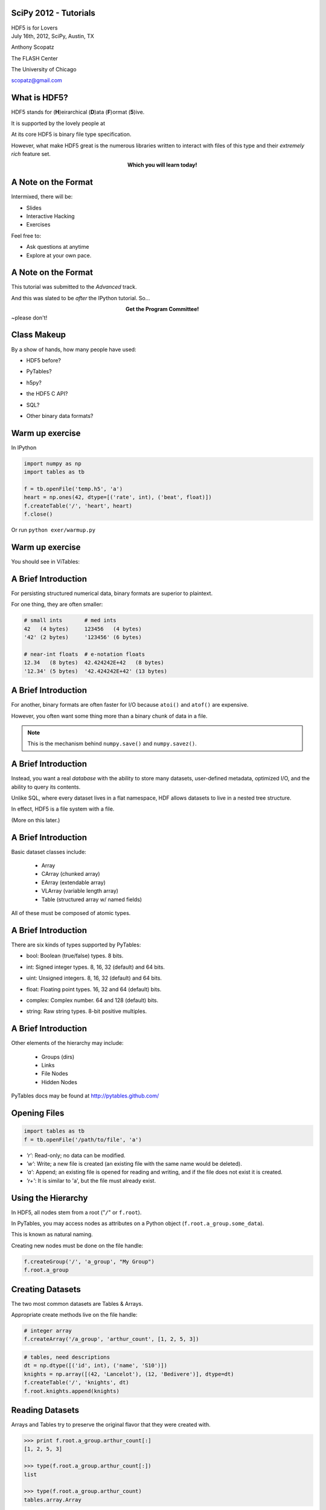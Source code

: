 SciPy 2012 - Tutorials
==============================

.. container:: main-title

    HDF5 is for Lovers |nerd_candy_heart|

.. container:: main-names

    July 16th, 2012, SciPy, Austin, TX

    Anthony Scopatz 

    The FLASH Center

    The University of Chicago

    scopatz@gmail.com


.. |nerd_candy_heart| image:: img/nerd_candy_heart.png 
                        :scale: 100%



What is HDF5?
==============================
HDF5 stands for (**H**)eirarchical (**D**)ata (**F**)ormat (**5**)ive.

.. break

It is supported by the lovely people at |hdf_group|

.. break

At its core HDF5 is binary file type specification.

.. break

However, what make HDF5 great is the numerous libraries written to interact 
with files of this type and their *extremely rich* feature set.

.. break

.. raw:: pdf

    Spacer 0 40

.. container:: align-center

    **Which you will learn today!**

.. |hdf_group| image:: img/hdf_logo.jpg
                :scale: 70%
                :align: middle
                :target: http://www.hdfgroup.org/


A Note on the Format
=================================
Intermixed, there will be:

* Slides
* Interactive Hacking
* Exercises

.. break

Feel free to:

* Ask questions at anytime 
* Explore at your own pace.

A Note on the Format
=================================
This tutorial was submitted to the *Advanced* track.

.. break

And this was slated to be *after* the IPython tutorial.  So...

.. break

.. container:: align-center

    **Get the Program Committee!**

.. image:: img/angry-mob.jpg
    :align: center
    :scale: 250%

.. container:: gray-and-small

    ~please don't!

Class Makeup
==============================
By a show of hands, how many people have used:

* HDF5 before?

.. break

* PyTables?

.. break

* h5py?

.. break

* the HDF5 C API?

.. break

* SQL?

.. break

* Other binary data formats? 

Warm up exercise
===============================
In IPython

.. raw:: pdf

    Spacer 0 20

.. code-block:: python

    import numpy as np
    import tables as tb

    f = tb.openFile('temp.h5', 'a')
    heart = np.ones(42, dtype=[('rate', int), ('beat', float)])
    f.createTable('/', 'heart', heart)
    f.close()


.. raw:: pdf

    Spacer 0 20

Or run ``python exer/warmup.py``

Warm up exercise
===============================
You should see in ViTables:

.. image:: img/warmup.png
    :align: center
    :scale: 35%


A Brief Introduction
===========================
For persisting structured numerical data, binary formats are superior
to plaintext.

.. break

For one thing, they are often smaller:

.. code-block:: python

    # small ints       # med ints 
    42   (4 bytes)     123456   (4 bytes)
    '42' (2 bytes)     '123456' (6 bytes)

    # near-int floats  # e-notation floats
    12.34   (8 bytes)  42.424242E+42   (8 bytes)
    '12.34' (5 bytes)  '42.424242E+42' (13 bytes)

A Brief Introduction
===========================
For another, binary formats are often faster for I/O because ``atoi()`` and ``atof()``
are expensive.

.. break

However, you often want some thing more than a binary chunk of data in a file.

.. break

.. note:: This is the mechanism behind ``numpy.save()`` and ``numpy.savez()``.


A Brief Introduction
===========================
Instead, you want a real *database* with the ability to store many datasets, user-defined
metadata, optimized I/O, and the ability to query its contents.

.. break

Unlike SQL, where every dataset lives in a flat namespace, HDF allows datasets to 
live in a nested tree structure.

.. break

In effect, HDF5 is a file system with a file.  

.. break

(More on this later.)


A Brief Introduction
===========================
.. container:: font-size-24

    Basic dataset classes include:

        * Array
        * CArray (chunked array)
        * EArray (extendable array)
        * VLArray (variable length array)
        * Table (structured array w/ named fields)

.. break

.. container:: font-size-24

    All of these must be composed of atomic types.

A Brief Introduction
===========================
There are six kinds of types supported by PyTables:

- bool: Boolean (true/false) types. 8 bits.

.. break

- int: Signed integer types. 8, 16, 32 (default) and 64 bits.

.. break

- uint: Unsigned integers. 8, 16, 32 (default) and 64 bits.

.. break

- float: Floating point types. 16, 32 and 64 (default) bits.

.. break

- complex: Complex number. 64 and 128 (default) bits.

.. break

- string: Raw string types. 8-bit positive multiples.


A Brief Introduction
===========================
Other elements of the hierarchy may include:

    * Groups (dirs)
    * Links
    * File Nodes
    * Hidden Nodes

.. break

PyTables docs may be found at http://pytables.github.com/


Opening Files
=============================
.. code-block:: python

    import tables as tb
    f = tb.openFile('/path/to/file', 'a')

.. break

* *'r'*: Read-only; no data can be modified.
* *'w'*: Write; a new file is created (an existing file with the
  same name would be deleted).
* *'a'*: Append; an existing file is opened for reading and writing,
  and if the file does not exist it is created.
* *'r+'*: It is similar to 'a', but the file must already exist.

Using the Hierarchy
==============================
In HDF5, all nodes stem from a root ("``/``" or ``f.root``).

.. break

In PyTables, you may access nodes as attributes on a Python object
(``f.root.a_group.some_data``).  

.. break

This is known as natural naming.

.. break

Creating new nodes must be done on the file handle:

.. code-block:: python

    f.createGroup('/', 'a_group', "My Group")
    f.root.a_group

Creating Datasets
==============================
The two most common datasets are Tables & Arrays.

.. break

Appropriate create methods live on the file handle:

.. code-block:: python

    # integer array
    f.createArray('/a_group', 'arthur_count', [1, 2, 5, 3])

.. break

.. raw:: pdf

    Spacer 0 20

.. code-block:: python

    # tables, need descriptions
    dt = np.dtype([('id', int), ('name', 'S10')])
    knights = np.array([(42, 'Lancelot'), (12, 'Bedivere')], dtype=dt)
    f.createTable('/', 'knights', dt)
    f.root.knights.append(knights)

Reading Datasets
==============================
Arrays and Tables try to preserve the original flavor that they were created with. 

.. break

.. code-block:: python 

    >>> print f.root.a_group.arthur_count[:]
    [1, 2, 5, 3]

    >>> type(f.root.a_group.arthur_count[:])
    list

    >>> type(f.root.a_group.arthur_count)
    tables.array.Array

Reading Datasets
==============================
So if they come from NumPy arrays, they may be accessed in a numpy-like fashion 
(slicing, fancy indexing, masking).

.. break

.. raw:: pdf

    Spacer 0 15

.. code-block:: python 

    >>> f.root.knights[1]
    (12, 'Bedivere')

    >>> f.root.knights[:1]
    array([(42, 'Lancelot')], dtype=[('id', '<i8'), ('name', 'S10')])

    >>> mask = (f.root.knights.cols.id[:] < 28)
    >>> f.root.knights[mask]
    array([(12, 'Bedivere')], dtype=[('id', '<i8'), ('name', 'S10')])

    >>> f.root.knights[([1, 0],)]
    array([(12, 'Bedivere'), (42, 'Lancelot')], dtype=[('id', '<i8'), ('name', 'S10')])

.. break

.. raw:: pdf

    Spacer 0 15

Data accessed in this way is *memory mapped*.

Exercise
===============================
.. container:: align-center

    **exer/peaks_of_kilimanjaro.py** 

.. raw:: pdf

    Spacer 0 20

.. image:: img/noneshallpass.jpg
    :scale: 50%

Exercise
===============================

.. container:: align-center

    **sol/peaks_of_kilimanjaro.py** 

.. raw:: pdf

    Spacer 0 20

.. image:: img/theblackknighttriumph.jpg
    :scale: 45%


Hierarchy Layout
===============================
Suppose there is a big table of like-things:

.. code-block:: python

    # people:  name,            profession,   home
    people = [('Arthur',        'King',        'Camelot'), 
              ('Lancelot',      'Knight',      'Lake'), 
              ('Bedevere',      'Knight',      'Wales'), 
              ('Witch',         'Witch',       'Village'), 
              ('Guard',         'Man-at-Arms', 'Swamp Castle'),
              ('Ni',            'Knight',      'Shrubbery'),
              ('Strange Woman', 'Lady',        'Lake'),
              ...
              ]

.. break

It is tempting to throw everyone into a big ``people`` table.

Hierarchy Layout
===============================
However, a search over a class of people can be eliminated by splitting 
these tables up:

.. code-block:: python 

    knight = [('Lancelot',      'Knight',      'Lake'),
              ('Bedevere',      'Knight',      'Wales'), 
              ('Ni',            'Knight',      'Shrubbery'),
              ]

    others = [('Arthur',        'King',        'Camelot'), 
              ('Witch',         'Witch',       'Village'), 
              ('Guard',         'Man-at-Arms', 'Swamp Castle'),
              ('Strange Woman', 'Lady',        'Lake'),
              ...
              ]

Hierarchy Layout
===============================
The profession column is now redundant:

.. code-block:: python 

    knight = [('Lancelot', 'Lake'),
              ('Bedevere', 'Wales'), 
              ('Ni',       'Shrubbery'),
              ]

    others = [('Arthur',        'King',        'Camelot'), 
              ('Witch',         'Witch',       'Village'), 
              ('Guard',         'Man-at-Arms', 'Swamp Castle'),
              ('Strange Woman', 'Lady',        'Lake'),
              ...
              ]


Hierarchy Layout
===============================
Information can be embedded implicitly in the hierarchy as well::

    root
      | - England
      |     | - knight
      |     | - others
      |
      | - France
      |     | - knight
      |     | - others

Hierarchy Layout
===============================
Why bother pivoting the data like this at all?

.. break

    * Fewer rows to search over.

.. break

    * Fewer rows to pull from disk.

.. break

    * Fewer columns in description.

.. break

Ultimately, it is all about *speed*, especially for big tables.

Access Time Analogy
==============================
.. container:: small

    If a processor's access of L1 cache is analogous to you finding a 
    word on a computer screen (3 seconds), then

.. break

    Accessing L2 cache is getting a book from a bookshelf (15 s).

.. break

    Accessing main memory is going to the break room, get a candy bar, 
    and chat with your co-worker (4 min).

.. break

    Accessing a (mechanical) HDD is leaving your office, leaving your building, 
    wandering the planet for a year and four months to return to your desk with 
    the information finally made available.

.. container:: gray-and-small

    Thanks K. Smith & 
    http://duartes.org/gustavo/blog/post/what-your-computer-does-while-you-wait

Starving CPU Problem
===============================
Waiting around for access times prior to computation is known as the 
*Starving CPU Problem*.

.. raw:: pdf

    Spacer 0 20

.. image:: img/starving_cpu.png
    :scale: 100%

.. raw:: pdf

    Spacer 0 20

.. container:: gray-and-small

    Francesc Alted. 2010. Why Modern CPUs Are Starving and What Can 
    Be Done about It. IEEE Des. Test 12, 2 (March 2010), 68-71. 
    DOI=10.1109/MCSE.2010.51 http://dx.doi.org/10.1109/MCSE.2010.51


Tables
===============================
Tables are a high-level interface to extendable arrays of structs.  

.. break

Sort-of.

.. break

In fact, the struct / dtype / description concept is only a convenient way to assign 
meaning to bytes::

    |  ids  |       first       |        last       |
    |-------|-------------------|-------------------|
    | | | | | | | | | | | | | | | | | | | | | | | | | 

Tables
===============================
Data types may be nested (though they are stored in flattened way).

.. code-block:: python

    dt = np.dtype([('id', int), 
                   ('first', 'S5'),
                   ('last',  'S5'),
                   ('parents', [
                        ('mom_id', int),
                        ('dad_id', int),
                    ]),
                  ])

    people = np.fromstring(np.random.bytes(dt.itemsize * 10000), dt)
    f.createTable('/', 'random_peeps', people)

Tables
===============================
.. image:: img/random_peeps.png
    :scale: 40%


Tables
===============================
Python already has the ability to dynamically declare the size of 
descriptions.  

.. break

This is accomplished in compiled languages through normal memory allocation 
and careful byte counting:

.. code-block:: C

    typedef struct mat {
      double mass;
      int atoms_per_mol;
      double comp [];
    } mat;

Tables
===============================
.. code-block:: C

    typedef struct mat {
      double mass;
      int atoms_per_mol;
      double comp [];
    } mat;

    size_t mat_size = sizeof(mat) + sizeof(double)*comp_size;
    hid_t desc = H5Tcreate(H5T_COMPOUND, mat_size);
    hid_t comptype = H5Tarray_create2(H5T_NATIVE_DOUBLE, 1, nuc_dims);

    // make the data table type
    H5Tinsert(desc, "mass", HOFFSET(mat, mass), H5T_NATIVE_DOUBLE);
    H5Tinsert(desc, "atoms_per_mol", HOFFSET(mat, atoms_per_mol), H5T_NATIVE_DOUBLE);
    H5Tinsert(desc, "comp", HOFFSET(mat, comp), comp_type);

    // make the data array for a single row, have to over-allocate
    mat * mat_data  = new mat[mat_size];

    // ...fill in data array...

    // Write the row
    H5Dwrite(data_set, desc, mem_space, data_hyperslab, H5P_DEFAULT, mat_data);

Exercise
===============================
.. container:: align-center

    **exer/boatload.py** 

.. raw:: pdf

    Spacer 0 20

.. image:: img/noneshallpass.jpg
    :scale: 50%

Exercise
===============================

.. container:: align-center

    **sol/boatload.py** 

.. raw:: pdf

    Spacer 0 20

.. image:: img/theblackknighttriumph.jpg
    :scale: 45%


Chunking
===============================
Chunking is a feature with no direct analogy in NumPy.

.. break

.. container:: align-center

    *Chunking is the ability to split up a dataset into smaller 
    blocks of equal or lesser rank.*

.. break

Extra metadata pointing to the location of the chunk in the 
file and in dataspace must be stored.

.. break

By chunking, sparse data may be stored efficiently and 
datasets may extend infinitely in all dimensions.

.. break

.. container:: small

    **Note:** Currently, PyTables only allows one extendable dim.

Chunking
===============================
.. raw:: pdf

    Spacer 0 20

.. figure:: img/dset_contiguous.jpg

    Contiguous Dataset

.. raw:: pdf

    Spacer 0 50

.. figure:: img/dset_chunked.jpg

    Chunked Dataset

Chunking
===============================
All I/O happens by chunk.  This is important for:

    * edge chunks may extend beyond the dataset

.. break

    * default fill values are set in unallocated space

.. break

    * reading and writing in parallel

.. break

    * small chunks are good for accessing some of data

.. break

    * large chunks are good for accessing lots of data



Chunking
===============================
Any chunked dataset allows you to set the chunksize.

.. code-block:: python

    f.createTable('/', 'omnomnom', data, chunkshape=(42,42))

.. break

For example, a 4x4 chunked array could have a 3x3 chunksize.

.. break

However, it could not have a 12x12 chunksize, since the ranks must be 
less than or equal to that of the array.

.. break

Manipulating the chunksize is a great way to fine-tune an application.

Chunking
===============================
.. figure:: img/dset_contiguous4x4.jpg

    Contiguous 4x4 Dataset

.. raw:: pdf

    Spacer 0 20

.. figure:: img/dset_chunked4x4.jpg

    Chunked 4x4 Dataset

Chunking
===============================
Note that the addresses of chunks in dataspace (memory) has 
no bearing on their arrangement in the actual file.

.. raw:: pdf

    Spacer 0 40

.. figure:: img/dset_address_space.jpg

    Dataspace (top) vs File (bottom) Chunk Locations

In-Core vs Out-of-Core
===============================
Calculations depend on the current memory layout.

.. break

Recall access time analogy (wander Earth for 16 months).

.. break

**Definitions:**

.. break

    * Operations which require all data to be in memory are *in-core* and 
      may be memory bound (NumPy).

.. break

    * Operations where the dataset is external to memory are *out-of-core*
      (or *in-kernel*) and may be CPU bound.

In-Core Operations
==============================
Say, ``a`` and ``b`` are arrays sitting in memory:

.. raw:: pdf

    Spacer 0 10

.. code-block:: python

    a = np.array(...)
    b = np.array(...)
    c = 42 * a + 28 * b + 6

.. break

.. raw:: pdf

    Spacer 0 10

The expression for ``c`` creates three temporary arrays!

.. break

For ``N`` operations, ``N-1`` temporaries are made.

.. break

Wastes memory and is slow.  Pulling from disk is slower.

In-Core Operations
==============================
A less memory intensive implementation would be an element-wise
evaluation:

.. raw:: pdf

    Spacer 0 10

.. code-block:: python

    c = np.empty(...)
    for i in range(len(c)):
        c[i] = 42 * a[i] + 28 * b[i] + 6

.. break

.. raw:: pdf

    Spacer 0 10

.. container:: font-size-24

    But if ``a`` and ``b`` were HDF5 arrays on disk, individual 
    element access time would kill you.  

.. break

    Even with in memory NumPy arrays, there are problems with 
    gratuitous Python type checking. 

Out-of-Core Operations
===============================
.. container:: font-size-24

    Say there was a virtual machine (or kernel) which could be 
    fed arrays and perform specified operations.

.. break

    Giving this machine only chunks of data at a time, it 
    could function on infinite-length data using only finite 
    memory.

.. break

.. code-block:: python

    for i in range(0, len(a), 256):
        r0, r1 = a[i:i+256], b[i:i+256]
        multiply(r0, 42, r2)
        multiply(r1, 28, r3)
        add(r2, r3, r2); add(r2,  6, r2)
        c[i:i+256] = r2

Out-of-Core Operations
===============================
This is the basic idea behind numexpr, which provides a general 
virtual machine for NumPy arrays.

.. break

This problem lends itself nicely to parallelism.  

.. break

Numexpr has low-level multithreading, avoiding the GIL.

.. break

PyTables implements a ``tb.Expr`` class which backends to the numexpr VM
but has additional optimizations for disk reading and writing.

.. break

The full array need never be in memory.

Out-of-Core Operations
===============================
Fully out-of-core expression example:

.. raw:: pdf

    Spacer 0 10

.. code-block:: python

    shape = (10, 10000)
    f = tb.openFile("/tmp/expression.h5", "w")

    a = f.createCArray(f.root, 'a', tb.Float32Atom(dflt=1.), shape)
    b = f.createCArray(f.root, 'b', tb.Float32Atom(dflt=2.), shape)
    c = f.createCArray(f.root, 'c', tb.Float32Atom(dflt=3.), shape)
    out = f.createCArray(f.root, 'out', tb.Float32Atom(dflt=3.), shape)

    expr = tb.Expr("a*b+c")
    expr.setOutput(out)
    d = expr.eval()

    print "returned-->", repr(d)
    f.close()

Querying
===============================
The most common operation is asking an existing dataset
whether its elements satisfy some criteria.  
This is known as *querying*.  

.. break

Because querying is so common PyTables defines special methods on 
Tables.

.. break

.. code-block:: python

    tb.Table.where(cond)
    tb.Table.getWhereList(cond)
    tb.Table.readWhere(cond)
    tb.Table.whereAppend(dest, cond)

Querying
===============================
The conditions used in ``where()`` calls are strings which are 
evaluated by numexpr.  These expressions must return boolean
values.

.. break

They are executed in the context of table itself combined with 
``locals()`` and ``globals()``.

.. break

The ``where()`` method itself returns an iterator over all 
matched (hit) rows:

.. code-block:: python

    for row in table.where('(col1 < 42) & (col2 == col3)'):
        # do something with row

Querying
===============================
For a speed comparision, here is a complex query using 
regular Python:

.. code-block:: python

    result = [row['col2'] for row in table if (
              ((row['col4'] >= lim1 and row['col4'] < lim2) or
              ((row['col2'] > lim3 and row['col2'] < lim4])) and
              ((row['col1']+3.1*row['col2']+row['col3']*row['col4']) > lim5)
              )]

.. break

And this is the equivelent out-of-core search:

.. code-block:: python

    result = [row['col2'] for row in table.where(
                '(((col4 >= lim1) & (col4 < lim2)) | '
                '((col2 > lim3) & (col2 < lim4)) &   '
                '((col1+3.1*col2+col3*col4) > lim5)) ')]

Querying
===============================
.. figure:: img/where_compare_10Mrow.png
    :scale: 77%

    Complex query with 10 million rows. Data fits in memory.

Querying
===============================
.. figure:: img/where_compare_1Grow.png
    :scale: 77%

    Complex query with 1 billion rows. Too big for memory.

Exercise
===============================
.. container:: align-center

    **exer/crono.py** 

.. raw:: pdf

    Spacer 0 20

.. image:: img/noneshallpass.jpg
    :scale: 50%

Exercise
===============================

.. container:: align-center

    **sol/crono.py** 

.. raw:: pdf

    Spacer 0 20

.. image:: img/theblackknighttriumph.jpg
    :scale: 45%

Compression
===============================
A more general way to solve the starving CPU problem is through
*compression*.

.. break

Compression is when the dataset is piped through a zipping algorithm
on write and the inverse unzipping algorthim on read.

.. break 

Each chunk is compressed independently, so chunks end up with a
varying number bytes.

.. break

Has some storage overhead, but may drastically reduce file sizes for 
very regular data.

Compression
===============================
At first glance this is counter-intuitive. (*Why?*)

.. break

Compression/Decompression is clearly more CPU
intensive than simply blitting an array into memory.

.. break

However, because there is *less total information* to transfer, 
the time spent upacking the array can be far less than moving 
the array around wholesale.

.. break

This is kind of like power steering, you can either tell wheels
how to turn manually or you can tell the car how you want the wheels
turned.

Compression
===============================
Compresssion is a guarenteed feature of HDF5 itself.

.. break

At minimum, HDF5 requires zlib.

.. break

The compression capabilities feature a plugin architecture which 
allow for a vareity of different algoritms, including user defined ones!

.. break

PyTables supports:

.. container:: align-center

    |bullet| zlib (default), |bullet| lzo, |bullet| bzip2, and |bullet| blosc.

.. |bullet| unicode:: U+2022 

Compression
===============================
Compression is enabled in PyTables through *filters*.

.. break 

.. raw:: pdf

    Spacer 0 5

.. code-block:: python

    # complevel goes from [0,9]
    filters = tb.Filters(complevel=5, complib='blosc', ...)

.. break 

    # filters may be set on the whole file,
    f = tb.openFile('/path/to/file', 'a', filters=filters)
    f.filters = filters

.. break 

    # filters may also be set on most other nodes
    f.createTable('/', 'table', desc, filters=filters)
    f.root.group._v_filters = filters

.. break 

.. raw:: pdf

    Spacer 0 5

Filters only act on chunked datasets.

Compression
===============================
Tips for choosing compression parameters:

.. break

    * A mid-level (5) compression is sufficient. No need to go all the
      way up (9).

.. break

    * Use zlib if you must guarentee complete portability.

.. break

    * Use blosc all other times.  It is optimized for HDF5.

.. break

*But why?* (I don't have time to go into the details of blosc. However
here are some justifications...)

Compression
===============================
.. figure:: img/compressed-recordsize-zlib.png

    Comparison of different compression levels of zlib.

Compression
===============================
.. figure:: img/create-chunksize-15GB.png
    :scale: 70%

    Creation time per element for a 15 GB EArray and different chunksizes.

Compression
===============================
.. figure:: img/filesizes-chunksize-15GB.png
    :scale: 80%

    File sizes for a 15 GB EArray and different chunksizes.

Compression
===============================
.. figure:: img/seq-chunksize-15GB.png
    :scale: 70%

    Sequential access time per element for a 15 GB EArray and different chunksizes.

Compression
===============================
.. figure:: img/random-chunksize-15GB.png
    :scale: 70%

    Random access time per element for a 15 GB EArray and different chunksizes.

Exercise
===============================
.. container:: align-center

    **exer/spam_filter.py** 

.. raw:: pdf

    Spacer 0 20

.. image:: img/noneshallpass.jpg
    :scale: 50%

Exercise
===============================

.. container:: align-center

    **sol/spam_filter.py** 

.. raw:: pdf

    Spacer 0 20

.. image:: img/theblackknighttriumph.jpg
    :scale: 45%


Other Python Data Structures
===============================
Overwhelmingly, numpy arrays have been the in-memory data
structure of choice.

.. break

Using lists or tuples instead of arrays follows analogously.

.. break

It is data structures like sets and dictionaries which do not
quite map.  

.. break

However, as long as all elements may be cast into the same atomic type, 
these stuctures can be stored in HDF5 with relative ease.


Sets
===============================
Example of serializing and deserializing sets:

.. code-block:: python

    >>> s = {1.0, 42, 77.7, 6E+01, True}

    >>> f.createArray('/', 's', [float(x) for x in s])
    /s (Array(4,)) ''
      atom := Float64Atom(shape=(), dflt=0.0)
      maindim := 0
      flavor := 'python'
      byteorder := 'little'
      chunkshape := None

    >>> set(f.root.s)
    set([1.0, 42.0, 77.7, 60.0])

Exercise
===============================
.. container:: align-center

    **exer/dict_table.py** 

.. raw:: pdf

    Spacer 0 20

.. image:: img/noneshallpass.jpg
    :scale: 50%

Exercise
===============================

.. container:: align-center

    **sol/dict_table.py** 

.. raw:: pdf

    Spacer 0 20

.. image:: img/theblackknighttriumph.jpg
    :scale: 45%



What Was Missed
==============================
* Walking Nodes
* File Nodes
* Indexing
* Migrating to / from SQL
* HDF5 in other database formats
* Other Databases in HDF5
* HDF5 as a File System

Acknowledgements
===============================

Questions
===============================
.. image:: img/qm.jpg
    :scale: 55%

.. raw:: pdf

    Spacer 0 20

.. container:: gray-and-small

    Image source: http://www.fotopedia.com/items/flickr-2200500024


